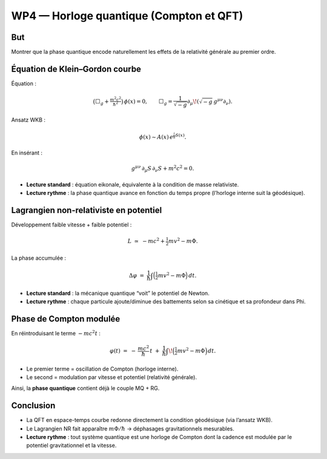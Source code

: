 WP4 — Horloge quantique (Compton et QFT)
========================================

But
---
Montrer que la phase quantique encode naturellement les effets de la relativité générale au premier ordre.

Équation de Klein–Gordon courbe
-------------------------------
Équation :

.. math::

   \big(\Box_g + \tfrac{m^2c^2}{\hbar^2}\big)\,\phi(x) = 0,
   \qquad \Box_g = \frac{1}{\sqrt{-g}}\partial_\mu\!\left(\sqrt{-g}\,g^{\mu\nu}\partial_\nu\right).

Ansatz WKB :

.. math::

   \phi(x) \sim A(x)\,e^{\tfrac{i}{\hbar}S(x)}.

En insérant :

.. math::

   g^{\mu\nu}\,\partial_\mu S\,\partial_\nu S + m^2c^2 = 0.

- **Lecture standard** : équation eikonale, équivalente à la condition de masse relativiste.  
- **Lecture rythme** : la phase quantique avance en fonction du temps propre (l’horloge interne suit la géodésique).


Lagrangien non-relativiste en potentiel
---------------------------------------

Développement faible vitesse + faible potentiel :

.. math::

   L \;\simeq\; -mc^2 + \tfrac{1}{2}m v^2 - m\Phi.

La phase accumulée :

.. math::

   \Delta\varphi \;=\; \frac{1}{\hbar}\int \Big(\tfrac{1}{2} m v^2 - m\Phi\Big)\,dt.

- **Lecture standard** : la mécanique quantique “voit” le potentiel de Newton.  
- **Lecture rythme** : chaque particule ajoute/diminue des battements selon sa cinétique et sa profondeur dans \Phi.


Phase de Compton modulée
------------------------

En réintroduisant le terme :math:`-mc^2t` :

.. math::

   \varphi(t) \;=\; -\,\frac{mc^2}{\hbar}\,t \;+\; \frac{1}{\hbar}\int\!\Big(\tfrac{1}{2} m v^2 - m\Phi\Big)\,dt.

- Le premier terme = oscillation de Compton (horloge interne).  
- Le second = modulation par vitesse et potentiel (relativité générale).

Ainsi, la **phase quantique** contient déjà le couple MQ + RG.

Conclusion
----------
- La QFT en espace-temps courbe redonne directement la condition géodésique (via l’ansatz WKB).  
- Le Lagrangien NR fait apparaître :math:`m\Phi/\hbar` → déphasages gravitationnels mesurables.  
- **Lecture rythme** : tout système quantique est une horloge de Compton dont la cadence est modulée par le potentiel gravitationnel et la vitesse.